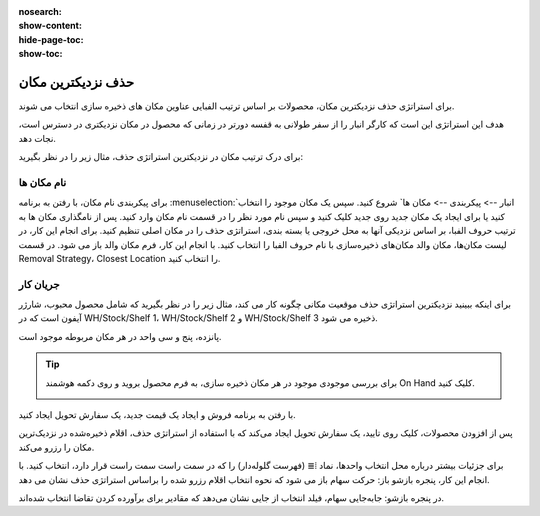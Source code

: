 :nosearch:
:show-content:
:hide-page-toc:
:show-toc:


=================================
حذف نزدیکترین مکان
=================================

برای استراتژی حذف نزدیکترین مکان، محصولات بر اساس ترتیب الفبایی عناوین مکان های ذخیره سازی انتخاب می شوند.

هدف این استراتژی این است که کارگر انبار را از سفر طولانی به قفسه دورتر در زمانی که محصول در مکان نزدیکتری در دسترس است، نجات دهد.

برای درک ترتیب مکان در نزدیکترین استراتژی حذف، مثال زیر را در نظر بگیرید:


.. example::
    یک محصول در مکان‌های زیر ذخیره می‌شود: قفسه A/pallet، قفسه A/Rack 1 و Shelf A/Rack 2.

    .. image:: ./img/removalstrategies/r5.jpg
        :align: center
        :alt: انبار

    مکان فرعی، pallet، در سطح زمین است. بازیابی محصولات ذخیره شده در اینجا در مقایسه با نیاز به لیفتراک برای رسیدن بهRack 1 و Rack 2آسان تر است. مکان های ذخیره سازی به ترتیب حروف الفبا بر اساس سهولت دسترسی نامگذاری شده اند.


نام مکان ها
--------------------------------------------------
برای پیکربندی نام مکان، با رفتن به برنامه  :menuselection:`انبار --> پیکربندی --> مکان ها` شروع کنید. سپس یک مکان موجود را انتخاب کنید یا برای ایجاد یک مکان جدید روی جدید کلیک کنید و سپس نام مورد نظر را در قسمت نام مکان وارد کنید.
پس از نامگذاری مکان ها به ترتیب حروف الفبا، بر اساس نزدیکی آنها به محل خروجی یا بسته بندی، استراتژی حذف را در مکان اصلی تنظیم کنید.
برای انجام این کار، در لیست مکان‌ها، مکان والد مکان‌های ذخیره‌سازی با نام حروف الفبا را انتخاب کنید.
با انجام این کار، فرم مکان والد باز می شود. در قسمت Removal Strategy، Closest Location را انتخاب کنید.



جریان کار
-------------------------------------------------
برای اینکه ببینید نزدیکترین استراتژی حذف موقعیت مکانی چگونه کار می کند، مثال زیر را در نظر بگیرید که شامل محصول محبوب، شارژر آیفون است که در WH/Stock/Shelf 1، WH/Stock/Shelf 2 و WH/Stock/Shelf 3 ذخیره می شود.

پانزده، پنج و سی واحد در هر مکان مربوطه موجود است.


.. tip::
    برای بررسی موجودی موجود در هر مکان ذخیره سازی، به فرم محصول بروید و روی دکمه هوشمند On Hand کلیک کنید.

    .. image:: ./img/removalstrategies/r6.jpg
        :align: center
        :alt: انبار


با رفتن به برنامه فروش و ایجاد یک قیمت جدید، یک سفارش تحویل ایجاد کنید.

پس از افزودن محصولات، کلیک روی تایید، یک سفارش تحویل ایجاد می‌کند که با استفاده از استراتژی حذف، اقلام ذخیره‌شده در نزدیک‌ترین مکان را رزرو می‌کند.

برای جزئیات بیشتر درباره محل انتخاب واحدها، نماد ⦙≣ (فهرست گلوله‌دار) را که در سمت راست سمت راست قرار دارد، انتخاب کنید. با انجام این کار، پنجره بازشو باز: حرکت سهام باز می شود که نحوه انتخاب اقلام رزرو شده را براساس استراتژی حذف نشان می دهد.

در پنجره بازشو: جابه‌جایی سهام، فیلد انتخاب از جایی نشان می‌دهد که مقادیر برای برآورده کردن تقاضا انتخاب شده‌اند. 
